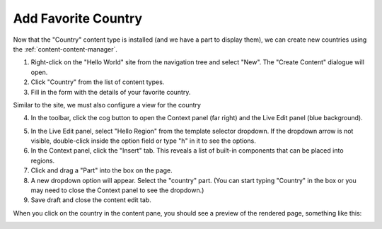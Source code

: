 Add Favorite Country
--------------------

.. |cogicon| image:: images/icon-cog.png

Now that the "Country" content type is installed (and we have a part to display them), we can create
new countries using the :ref:`content-content-manager`.

1. Right-click on the "Hello World" site from the navigation tree and select "New". The "Create Content" dialogue will open.
2. Click "Country" from the list of content types.
3. Fill in the form with the details of your favorite country.

Similar to the site, we must also configure a view for the country

4. In the toolbar, click the cog button |cogicon| to open the Context panel (far right) and the Live Edit panel (blue background).

.. image:: images/country-content-edit.png

5. In the Live Edit panel, select "Hello Region" from the template selector dropdown. If the dropdown arrow is not visible, double-click
   inside the option field or type "h" in it to see the options.
#. In the Context panel, click the "Insert" tab. This reveals a list of built-in components that can be placed into regions.
#. Click and drag a "Part" into the box on the page.
#. A new dropdown option will appear. Select the "country" part. (You can start typing "Country" in the box or you may need to close the
   Context panel to see the dropdown.)
#. Save draft and close the content edit tab.

When you click on the country in the content pane, you should see a preview of the rendered page, something like this:

.. image:: images/country-content-rendered.png

